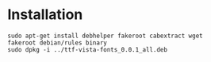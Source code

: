 * Installation

#+NAME: Installation
#+BEGIN_SRC shell
sudo apt-get install debhelper fakeroot cabextract wget
fakeroot debian/rules binary 
sudo dpkg -i ../ttf-vista-fonts_0.0.1_all.deb
#+END_SRC
